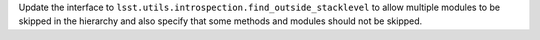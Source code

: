 Update the interface to ``lsst.utils.introspection.find_outside_stacklevel`` to allow multiple modules to be skipped in the hierarchy and also specify that some methods and modules should not be skipped.
